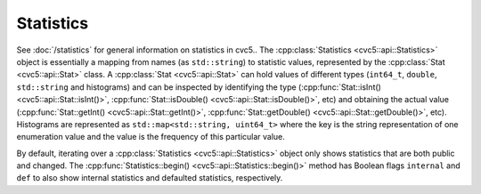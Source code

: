 Statistics
==========

See :doc:`/statistics` for general information on statistics in cvc5..
The :cpp:class:`Statistics <cvc5::api::Statistics>` object is essentially a
mapping from names (as ``std::string``) to statistic values, represented by the
:cpp:class:`Stat <cvc5::api::Stat>` class. A :cpp:class:`Stat <cvc5::api::Stat>`
can hold values of different types (``int64_t``, ``double``, ``std::string`` and
histograms) and can be inspected by identifying the type
(:cpp:func:`Stat::isInt() <cvc5::api::Stat::isInt()>`,
:cpp:func:`Stat::isDouble() <cvc5::api::Stat::isDouble()>`, etc) and obtaining
the actual value (:cpp:func:`Stat::getInt() <cvc5::api::Stat::getInt()>`,
:cpp:func:`Stat::getDouble() <cvc5::api::Stat::getDouble()>`, etc). Histograms
are represented as ``std::map<std::string, uint64_t>`` where the key is the string representation of one enumeration value
and the value is the frequency of this particular value.

By default, iterating over a
:cpp:class:`Statistics <cvc5::api::Statistics>` object only shows statistics
that are both public and changed. The :cpp:func:`Statistics::begin()
<cvc5::api::Statistics::begin()>` method has Boolean flags ``internal`` and
``def`` to also show internal statistics and defaulted statistics, respectively.


.. doxygenclass:: cvc5::api::Statistics
    :project: cvc5
    :members: get, begin, end
    :undoc-members:

.. doxygenclass:: cvc5::api::Stat
    :project: cvc5
    :members:
    :undoc-members:
